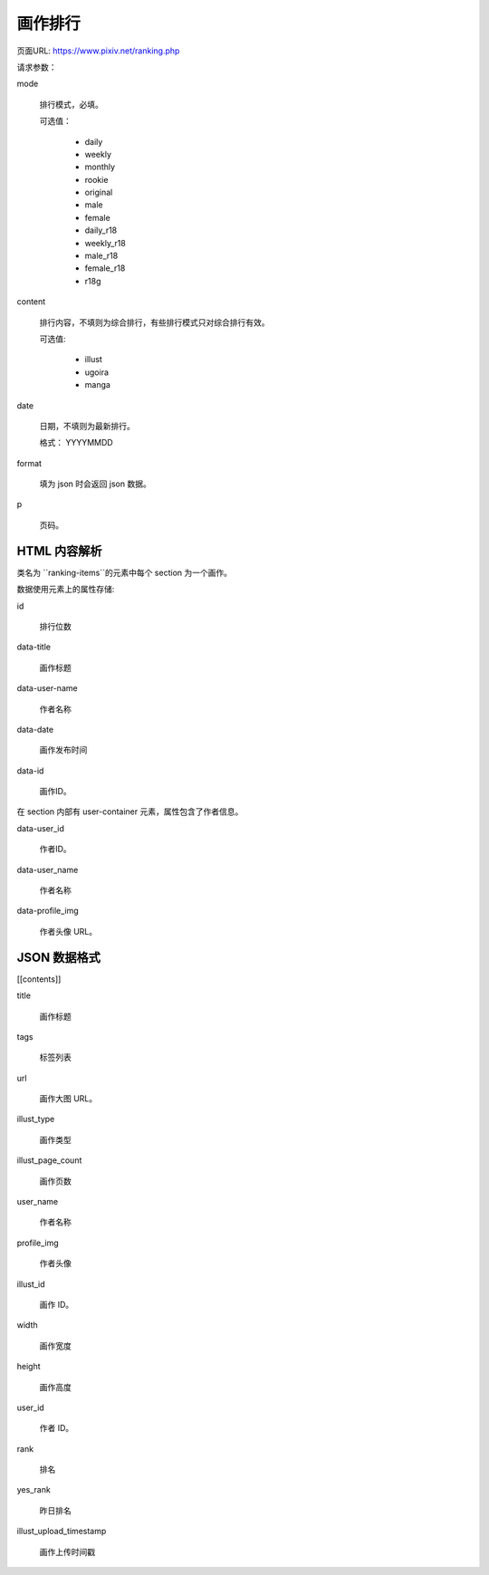 画作排行
===============

页面URL: https://www.pixiv.net/ranking.php

请求参数：

mode 

  排行模式，必填。

  可选值：

    - daily

    - weekly

    - monthly

    - rookie

    - original
  
    - male

    - female

    - daily_r18

    - weekly_r18

    - male_r18

    - female_r18

    - r18g

content

  排行内容，不填则为综合排行，有些排行模式只对综合排行有效。

  可选值:

    - illust

    - ugoira

    - manga

date

  日期，不填则为最新排行。

  格式： YYYYMMDD


format

  填为 json 时会返回 json 数据。

p

  页码。

HTML 内容解析
---------------

类名为 ``ranking-items``的元素中每个 section 为一个画作。

数据使用元素上的属性存储:

id

  排行位数

data-title

  画作标题

data-user-name

  作者名称

data-date
  
  画作发布时间

data-id

  画作ID。


在 section 内部有 user-container 元素，属性包含了作者信息。

data-user_id

  作者ID。

data-user_name

  作者名称

data-profile_img

  作者头像 URL。

JSON 数据格式
----------------------


[[contents]]

title 

  画作标题

tags
 
  标签列表

url

  画作大图 URL。

illust_type

  画作类型

illust_page_count

  画作页数

user_name

  作者名称

profile_img

  作者头像

illust_id

  画作 ID。

width

  画作宽度

height

  画作高度

user_id

  作者 ID。

rank

  排名

yes_rank

  昨日排名

illust_upload_timestamp

  画作上传时间戳


